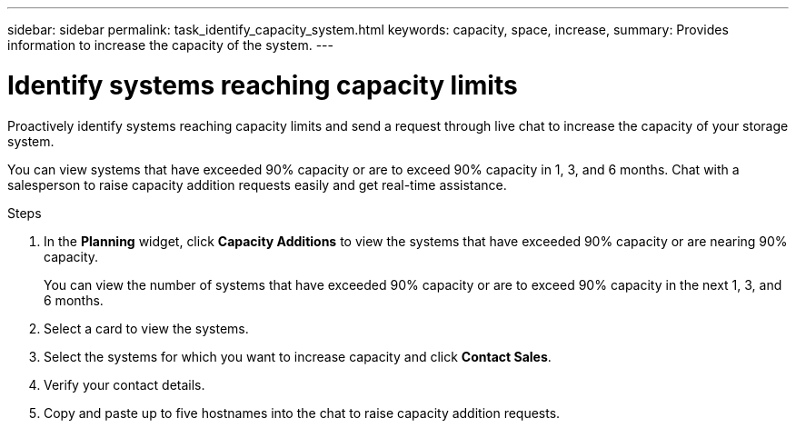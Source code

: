 ---
sidebar: sidebar
permalink: task_identify_capacity_system.html
keywords: capacity, space, increase,
summary: Provides information to increase the capacity of the system.
---

= Identify systems reaching capacity limits
:toc: macro
:toclevels: 1
:hardbreaks:
:nofooter:
:icons: font
:linkattrs:
:imagesdir: ./media/

[.lead]
Proactively identify systems reaching capacity limits and send a request through live chat to increase the capacity of your storage system.

You can view systems that have exceeded 90% capacity or are to exceed 90% capacity in 1, 3, and 6 months. Chat with a salesperson to raise capacity addition requests easily and get real-time assistance.

.Steps
. In the *Planning* widget, click *Capacity Additions* to view the systems that have exceeded 90% capacity or are nearing 90% capacity.
+
You can view the number of systems that have exceeded 90% capacity or are to exceed 90% capacity in the next 1, 3, and 6 months.
. Select a card to view the systems.
. Select the systems for which you want to increase capacity  and click *Contact Sales*.
. Verify your contact details.
. Copy and paste up to five hostnames into the chat to raise capacity addition requests.
